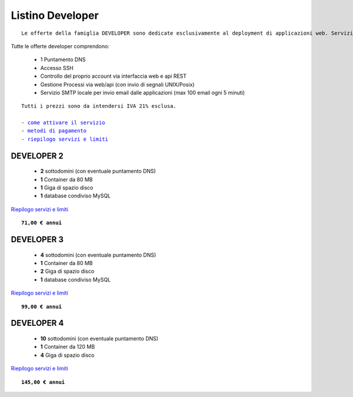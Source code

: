Listino Developer
=================
.. parsed-literal::
   Le offerte della famiglia DEVELOPER sono dedicate esclusivamente al deployment di applicazioni web. Servizi accessori, come l'email o la registrazione/trasferimento di domini vanno eventualmente attivati separatamente come forma di plugin.
   
Tutte le offerte developer comprendono:

 - 1 Puntamento DNS
 - Accesso SSH
 - Controllo del proprio account via interfaccia web e api REST
 - Gestione Processi via web/api (con invio di segnali UNIX/Posix)
 - Servizio SMTP locale per invio email dalle applicazioni (max 100 email ogni 5 minuti)

.. parsed-literal::
   Tutti i prezzi sono da intendersi IVA 21% esclusa.
                                                      
   - `come attivare il servizio </attivazione_servizi>`_ 
   - `metodi di pagamento </metodi_pagamento>`_               
   - `riepilogo servizi e limiti </limits>`_    

DEVELOPER 2
***********

 - **2** sottodomini (con eventuale puntamento DNS)
 - **1** Container da 80 MB
 - **1** Giga di spazio disco
 - **1** database condiviso MySQL

`Riepilogo servizi e limiti </limits>`_

.. parsed-literal::
   **71,00 € annui**         

DEVELOPER 3
***********

 - **4** sottodomini (con eventuale puntamento DNS)
 - **1** Container da 80 MB
 - **2** Giga di spazio disco
 - **1** database condiviso MySQL
 

`Riepilogo servizi e limiti </limits>`_

.. parsed-literal::
   **99,00 € annui**

DEVELOPER 4
***********

 - **10** sottodomini (con eventuale puntamento DNS)
 - **1** Container da 120 MB
 - **4** Giga di spazio disco

`Riepilogo servizi e limiti </limits>`_

.. parsed-literal::
   **145,00 € annui**


